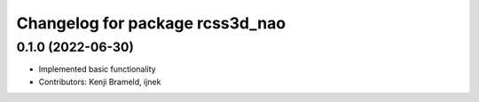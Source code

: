 ^^^^^^^^^^^^^^^^^^^^^^^^^^^^^^^^
Changelog for package rcss3d_nao
^^^^^^^^^^^^^^^^^^^^^^^^^^^^^^^^

0.1.0 (2022-06-30)
------------------
* Implemented basic functionality
* Contributors: Kenji Brameld, ijnek
